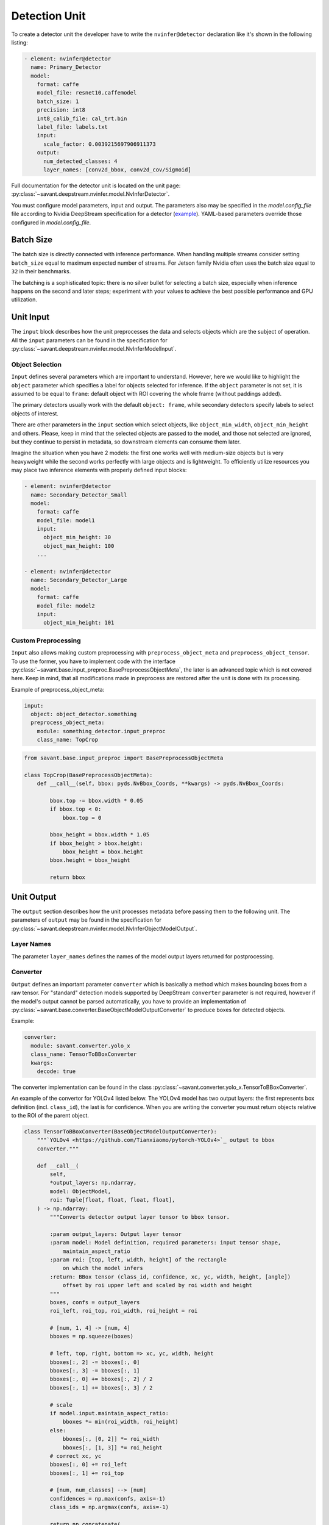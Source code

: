 Detection Unit
==============

To create a detector unit the developer have to write the ``nvinfer@detector`` declaration like it's shown in the following listing:

.. code-block:: yaml

    - element: nvinfer@detector
      name: Primary_Detector
      model:
        format: caffe
        model_file: resnet10.caffemodel
        batch_size: 1
        precision: int8
        int8_calib_file: cal_trt.bin
        label_file: labels.txt
        input:
          scale_factor: 0.0039215697906911373
        output:
          num_detected_classes: 4
          layer_names: [conv2d_bbox, conv2d_cov/Sigmoid]

Full documentation for the detector unit is located on the unit page:
:py:class:`~savant.deepstream.nvinfer.model.NvInferDetector`.

You must configure model parameters, input and output. The parameters also may be specified in the `model.config_file` file according to Nvidia DeepStream specification for a detector (`example <https://docs.nvidia.com/metropolis/deepstream/dev-guide/text/DS_plugin_gst-nvinfer.html#gst-nvinfer-file-configuration-specifications>`_). YAML-based parameters override those configured in `model.config_file`.

Batch Size
----------

The batch size is directly connected with inference performance. When handling multiple streams consider setting ``batch_size`` equal to maximum expected number of streams. For Jetson family Nvidia often uses the batch size equal to ``32`` in their benchmarks.

The batching is a sophisticated topic: there is no silver bullet for selecting a batch size, especially when inference happens on the second and later steps; experiment with your values to achieve the best possible performance and GPU utilization.

Unit Input
----------

The ``input`` block describes how the unit preprocesses the data and selects objects which are the subject of operation. All the ``input`` parameters can be found in the specification for :py:class:`~savant.deepstream.nvinfer.model.NvInferModelInput`.

Object Selection
^^^^^^^^^^^^^^^^

``Input`` defines several parameters which are important to understand. However, here we would like to highlight the ``object`` parameter which specifies a label for objects selected for inference. If the ``object`` parameter is not set, it is assumed to be equal to ``frame``: default object with ROI covering the whole frame (without paddings added).

The primary detectors usually work with the default ``object: frame``, while secondary detectors specify labels to select objects of interest.

There are other parameters in the ``input`` section which select objects, like ``object_min_width``, ``object_min_height`` and others. Please, keep in mind that the selected objects are passed to the model, and those not selected are ignored, but they continue to persist in metadata, so downstream elements can consume them later.

Imagine the situation when you have 2 models: the first one works well with medium-size objects but is very heavyweight while the second works perfectly with large objects and is lightweight. To efficiently utilize resources you may place two inference elements with properly defined input blocks:

.. code-block:: yaml

    - element: nvinfer@detector
      name: Secondary_Detector_Small
      model:
        format: caffe
        model_file: model1
        input:
          object_min_height: 30
          object_max_height: 100
        ...

    - element: nvinfer@detector
      name: Secondary_Detector_Large
      model:
        format: caffe
        model_file: model2
        input:
          object_min_height: 101

Custom Preprocessing
^^^^^^^^^^^^^^^^^^^^

``Input`` also allows making custom preprocessing with ``preprocess_object_meta`` and ``preprocess_object_tensor``. To use the former, you have to implement code with the interface :py:class:`~savant.base.input_preproc.BasePreprocessObjectMeta`, the later is an advanced topic which is not covered here. Keep in mind, that all modifications made in preprocess are restored after the unit is done with its processing.

Example of preprocess_object_meta:

.. code-block:: yaml

    input:
      object: object_detector.something
      preprocess_object_meta:
        module: something_detector.input_preproc
        class_name: TopCrop

.. code-block:: python

    from savant.base.input_preproc import BasePreprocessObjectMeta

    class TopCrop(BasePreprocessObjectMeta):
        def __call__(self, bbox: pyds.NvBbox_Coords, **kwargs) -> pyds.NvBbox_Coords:

            bbox.top -= bbox.width * 0.05
            if bbox.top < 0:
                bbox.top = 0

            bbox_height = bbox.width * 1.05
            if bbox_height > bbox.height:
                bbox_height = bbox.height
            bbox.height = bbox_height

            return bbox

Unit Output
-----------

The ``output`` section describes how the unit processes metadata before passing them to the following unit. The parameters of ``output`` may be found in the specification for :py:class:`~savant.deepstream.nvinfer.model.NvInferObjectModelOutput`.

Layer Names
^^^^^^^^^^^

The parameter ``layer_names`` defines the names of the model output layers returned for postprocessing.

Converter
^^^^^^^^^

``Output`` defines an important parameter ``converter`` which is basically a method which makes bounding boxes from a raw tensor. For "standard" detection models supported by DeepStream ``converter`` parameter is not required, however if the model's output cannot be parsed automatically, you have to provide an implementation of :py:class:`~savant.base.converter.BaseObjectModelOutputConverter` to produce boxes for detected objects.

Example:

.. code-block:: yaml

      converter:
        module: savant.converter.yolo_x
        class_name: TensorToBBoxConverter
        kwargs:
          decode: true

The converter implementation can be found in the class :py:class:`~savant.converter.yolo_x.TensorToBBoxConverter`.

An example of the convertor for YOLOv4 listed below. The YOLOv4 model has two output layers: the first represents box definition (incl. ``class_id``), the last is for confidence. When you are writing the converter you must return objects relative to the ROI of the parent object.

.. code-block:: python

    class TensorToBBoxConverter(BaseObjectModelOutputConverter):
        """`YOLOv4 <https://github.com/Tianxiaomo/pytorch-YOLOv4>`_ output to bbox
        converter."""

        def __call__(
            self,
            *output_layers: np.ndarray,
            model: ObjectModel,
            roi: Tuple[float, float, float, float],
        ) -> np.ndarray:
            """Converts detector output layer tensor to bbox tensor.

            :param output_layers: Output layer tensor
            :param model: Model definition, required parameters: input tensor shape,
                maintain_aspect_ratio
            :param roi: [top, left, width, height] of the rectangle
                on which the model infers
            :return: BBox tensor (class_id, confidence, xc, yc, width, height, [angle])
                offset by roi upper left and scaled by roi width and height
            """
            boxes, confs = output_layers
            roi_left, roi_top, roi_width, roi_height = roi

            # [num, 1, 4] -> [num, 4]
            bboxes = np.squeeze(boxes)

            # left, top, right, bottom => xc, yc, width, height
            bboxes[:, 2] -= bboxes[:, 0]
            bboxes[:, 3] -= bboxes[:, 1]
            bboxes[:, 0] += bboxes[:, 2] / 2
            bboxes[:, 1] += bboxes[:, 3] / 2

            # scale
            if model.input.maintain_aspect_ratio:
                bboxes *= min(roi_width, roi_height)
            else:
                bboxes[:, [0, 2]] *= roi_width
                bboxes[:, [1, 3]] *= roi_height
            # correct xc, yc
            bboxes[:, 0] += roi_left
            bboxes[:, 1] += roi_top

            # [num, num_classes] --> [num]
            confidences = np.max(confs, axis=-1)
            class_ids = np.argmax(confs, axis=-1)

            return np.concatenate(
                (
                    class_ids.reshape(-1, 1).astype(np.float32),
                    confidences.reshape(-1, 1),
                    bboxes,
                ),
                axis=1,
            )


Object Filtering
^^^^^^^^^^^^^^^^

Within ``output`` you may also select only necessary objects by specifying their IDs and labels:

.. code-block:: yaml

    output:
      layer_names: [output_bbox/BiasAdd, output_cov/Sigmoid]
      num_detected_classes: 3
      objects:
        - class_id: 0
          label: person
          selector:
            kwargs:
              min_width: 32
              min_height: 32
        - class_id: 2
          label: face
          selector:
            kwargs:
              confidence_threshold: 0.1

All skipped classes will be permanently excluded from the next steps of the pipeline. The ``selector`` block also allows defining a filter to eliminate unnecessary objects.

If unit name is ``Primary_Detector``, then to address selected objects in the following units use ``Primary_Detector.person`` and ``Primary_Detector.face`` labels.

The default selector implementation runs NMS and allows selecting objects by specifying ``min_width``, ``min_height``, and ``confidence_threshold``. To create a custom ``selector`` you have to implement :py:class:`~savant.base.selector.BaseSelector`. You may take a look at :py:class:`~savant.selector.BBoxSelector` to get an idea of how to write it.
